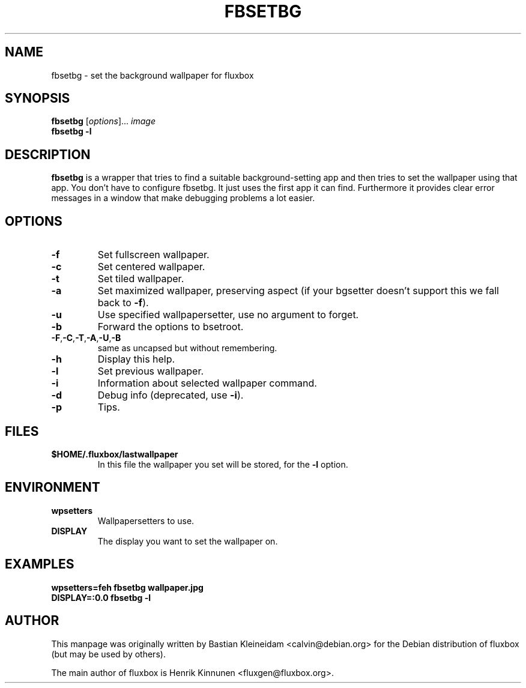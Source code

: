 .\"
.\" Man page for fbsetbg
.\"
.\" Copyright (c) 2004 by Bastian Kleineidam <reflexionsniveau@web.de>
.\"
.TH FBSETBG 1 "16 December 2003"
.SH NAME
fbsetbg \- set the background wallpaper for fluxbox
.SH SYNOPSIS
\fBfbsetbg\fP [\fIoptions\fP]... \fIimage\fP
.br
\fBfbsetbg\fP \fB-l\fP
.SH DESCRIPTION
\fBfbsetbg\fP is a wrapper that tries to find a suitable background-setting
app and then tries to set the wallpaper using that app. You don't have to
configure fbsetbg. It just uses the first app it can find.
Furthermore it provides clear error messages in a window that make debugging
problems a lot easier.
.SH OPTIONS
.TP
\fB-f\fP
Set fullscreen wallpaper.
.TP
\fB-c\fP
Set centered wallpaper.
.TP
\fB-t\fP
Set tiled wallpaper.
.TP
\fB-a\fP
Set maximized wallpaper, preserving aspect (if your bgsetter doesn't
support this we fall back to \fB-f\fP).
.TP
\fB-u\fP
Use specified wallpapersetter, use no argument to forget.
.TP
\fB-b\fP
Forward the options to bsetroot.
.TP
\fB-F\fP,\fB-C\fP,\fB-T\fP,\fB-A\fP,\fB-U\fP,\fB-B\fP
same as uncapsed but without remembering.
.TP
\fB-h\fP
Display this help.
.TP
\fB-l\fP
Set previous wallpaper.
.TP
\fB-i\fP
Information about selected wallpaper command.
.TP
\fB-d\fP
Debug info (deprecated, use \fB-i\fP).
.TP
\fB-p\fP
Tips.
.SH FILES
.TP
\fB$HOME/.fluxbox/lastwallpaper\fP
In this file the wallpaper you set will be stored, for the \fB-l\fP
option.
.SH ENVIRONMENT
.TP
\fBwpsetters\fP
Wallpapersetters to use.
.TP
\fBDISPLAY\fP
The display you want to set the wallpaper on.
.SH EXAMPLES
  \fBwpsetters=feh fbsetbg wallpaper.jpg\fP
  \fBDISPLAY=:0.0 fbsetbg -l\fP
.SH AUTHOR
This manpage was originally written by Bastian Kleineidam
<calvin@debian.org> for the Debian distribution of fluxbox
(but may be used by others).

The main author of fluxbox is Henrik Kinnunen <fluxgen@fluxbox.org>.
